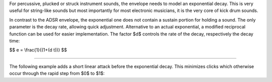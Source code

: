 .. title: Envelopes: Exponential
.. slug: envelopes-exponential
.. date: 2020-11-05 13:47:15 UTC
.. tags:
.. category: basics:control
.. priority: 6
.. link:
.. description:
.. type: text
.. has_math: true

For percussive, plucked or struck instrument sounds, the envelope needs to
model an exponential decay. This is very useful for string-like sounds but
most importantly for most electronic musicians, it is the very core of kick drum sounds.

In contrast to the ADSR envelope, the exponential one does not
contain a sustain portion for holding a sound. The only parameter is the decay rate,
allowing quick adjustment. Alternative to an actual exponential, a modified
reciprocal function can be used for easier implementation. The factor $d$ controls
the rate of the decay, respectively the decay time:

$$
e = \\frac{1}{(1+(d t))}
$$

----

The following example adds a short linear attack before the exponential decay.
This minimizes clicks which otherwise occur through the rapid step from $0$ to $1$:

.. raw:: html
   :file: ../Computer_Music_Basics/webaudio/exponential.html
